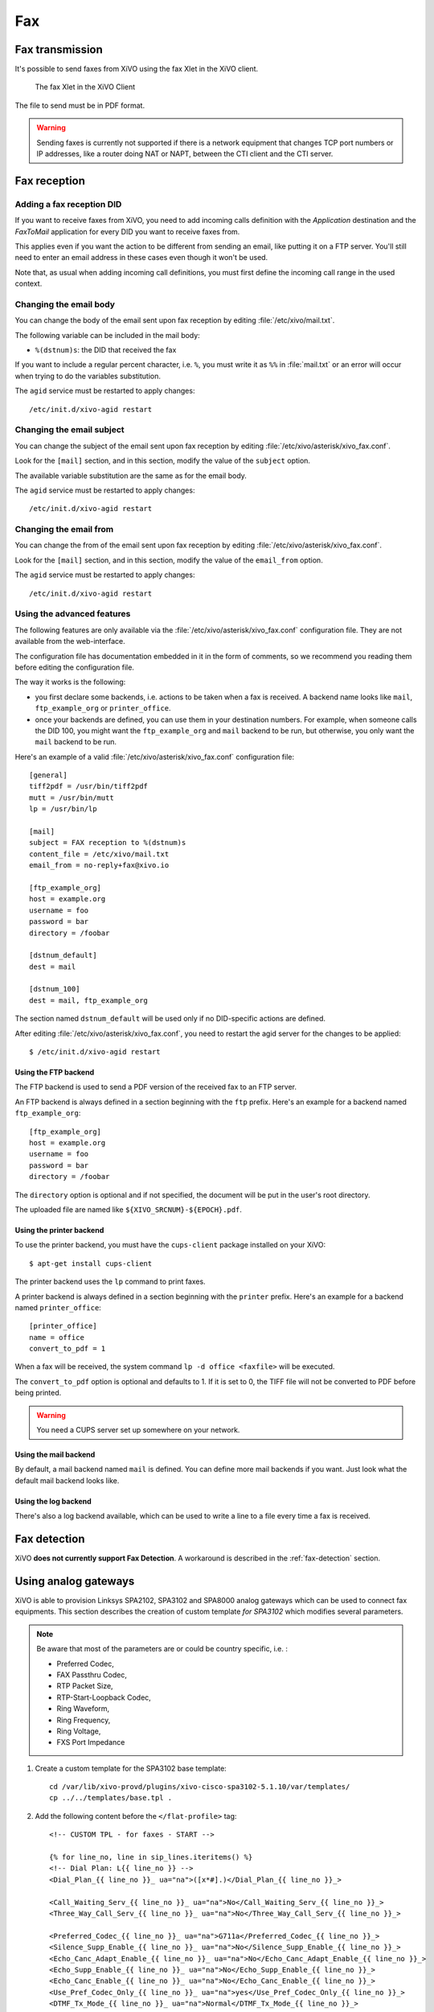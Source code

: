 ***
Fax
***

Fax transmission
================

It's possible to send faxes from XiVO using the fax Xlet in the XiVO client.

.. figure:: images/xivoclient-fax.png

   The fax Xlet in the XiVO Client


The file to send must be in PDF format.

.. warning:: Sending faxes is currently not supported if there is a network equipment that changes
 TCP port numbers or IP addresses, like a router doing NAT or NAPT, between the CTI client and the
 CTI server.


Fax reception
=============

Adding a fax reception DID
--------------------------

If you want to receive faxes from XiVO, you need to add incoming calls definition with the
`Application` destination and the `FaxToMail` application for every DID you want to receive faxes
from.

This applies even if you want the action to be different from sending an email, like putting it on a
FTP server. You'll still need to enter an email address in these cases even though it won't be used.

Note that, as usual when adding incoming call definitions, you must first define the incoming call
range in the used context.

.. figure:: images/Fax_recv_adding.png


Changing the email body
-----------------------

You can change the body of the email sent upon fax reception by editing :file:`/etc/xivo/mail.txt`.

The following variable can be included in the mail body:

* ``%(dstnum)s``: the DID that received the fax

If you want to include a regular percent character, i.e. ``%``, you must write it as ``%%`` in
:file:`mail.txt` or an error will occur when trying to do the variables substitution.

The ``agid`` service must be restarted to apply changes::

 /etc/init.d/xivo-agid restart


Changing the email subject
--------------------------

You can change the subject of the email sent upon fax reception by editing
:file:`/etc/xivo/asterisk/xivo_fax.conf`.

Look for the ``[mail]`` section, and in this section, modify the value of the ``subject`` option.

The available variable substitution are the same as for the email body.

The ``agid`` service must be restarted to apply changes::

 /etc/init.d/xivo-agid restart


Changing the email from
-----------------------

You can change the from of the email sent upon fax reception by editing
:file:`/etc/xivo/asterisk/xivo_fax.conf`.

Look for the ``[mail]`` section, and in this section, modify the value of the ``email_from`` option.

The ``agid`` service must be restarted to apply changes::

 /etc/init.d/xivo-agid restart


Using the advanced features
---------------------------

The following features are only available via the :file:`/etc/xivo/asterisk/xivo_fax.conf`
configuration file. They are not available from the web-interface.

The configuration file has documentation embedded in it in the form of comments, so we recommend you
reading them before editing the configuration file.

The way it works is the following:

* you first declare some backends, i.e. actions to be taken when a fax is received. A backend name
  looks like ``mail``, ``ftp_example_org`` or ``printer_office``.
* once your backends are defined, you can use them in your destination numbers. For example, when
  someone calls the DID 100, you might want the ``ftp_example_org`` and ``mail`` backend to be run,
  but otherwise, you only want the ``mail`` backend to be run.

Here's an example of a valid :file:`/etc/xivo/asterisk/xivo_fax.conf` configuration file::

   [general]
   tiff2pdf = /usr/bin/tiff2pdf
   mutt = /usr/bin/mutt
   lp = /usr/bin/lp

   [mail]
   subject = FAX reception to %(dstnum)s
   content_file = /etc/xivo/mail.txt
   email_from = no-reply+fax@xivo.io

   [ftp_example_org]
   host = example.org
   username = foo
   password = bar
   directory = /foobar

   [dstnum_default]
   dest = mail

   [dstnum_100]
   dest = mail, ftp_example_org

The section named ``dstnum_default`` will be used only if no DID-specific actions are defined.

After editing :file:`/etc/xivo/asterisk/xivo_fax.conf`, you need to restart the agid server
for the changes to be applied::

   $ /etc/init.d/xivo-agid restart


Using the FTP backend
^^^^^^^^^^^^^^^^^^^^^

The FTP backend is used to send a PDF version of the received fax to an FTP server.

An FTP backend is always defined in a section beginning with the ``ftp`` prefix. Here's an example
for a backend named ``ftp_example_org``::

   [ftp_example_org]
   host = example.org
   username = foo
   password = bar
   directory = /foobar


The ``directory`` option is optional and if not specified, the document will be put in the user's
root directory.

The uploaded file are named like ``${XIVO_SRCNUM}-${EPOCH}.pdf``.


Using the printer backend
^^^^^^^^^^^^^^^^^^^^^^^^^

To use the printer backend, you must have the ``cups-client`` package installed on your XiVO::

   $ apt-get install cups-client

The printer backend uses the ``lp`` command to print faxes.

A printer backend is always defined in a section beginning with the ``printer`` prefix.
Here's an example for a backend named ``printer_office``::

   [printer_office]
   name = office
   convert_to_pdf = 1

When a fax will be received, the system command ``lp -d office <faxfile>`` will be executed.

The ``convert_to_pdf`` option is optional and defaults to 1. If it is set to 0, the TIFF file will
not be converted to PDF before being printed.

.. warning:: You need a CUPS server set up somewhere on your network.


Using the mail backend
^^^^^^^^^^^^^^^^^^^^^^

By default, a mail backend named ``mail`` is defined. You can define more mail backends if you
want. Just look what the default mail backend looks like.


Using the log backend
^^^^^^^^^^^^^^^^^^^^^

There's also a log backend available, which can be used to write a line to a file every time a fax
is received.


Fax detection
=============

XiVO **does not currently support Fax Detection**. A workaround is described in the :ref:`fax-detection` section.


.. _fax-analog-gateway:

Using analog gateways
=====================

XiVO is able to provision Linksys SPA2102, SPA3102 and SPA8000 analog gateways which can be used to
connect fax equipments. This section describes the creation of custom template *for SPA3102* which
modifies several parameters.

.. note:: Be aware that most of the parameters are or could be country specific, i.e. :

   * Preferred Codec,
   * FAX Passthru Codec,
   * RTP Packet Size,
   * RTP-Start-Loopback Codec,
   * Ring Waveform,
   * Ring Frequency,
   * Ring Voltage,
   * FXS Port Impedance

#. Create a custom template for the SPA3102 base template::

    cd /var/lib/xivo-provd/plugins/xivo-cisco-spa3102-5.1.10/var/templates/
    cp ../../templates/base.tpl .

#. Add the following content before the ``</flat-profile>`` tag::

    <!-- CUSTOM TPL - for faxes - START -->

    {% for line_no, line in sip_lines.iteritems() %}
    <!-- Dial Plan: L{{ line_no }} -->
    <Dial_Plan_{{ line_no }}_ ua="na">([x*#].)</Dial_Plan_{{ line_no }}_>

    <Call_Waiting_Serv_{{ line_no }}_ ua="na">No</Call_Waiting_Serv_{{ line_no }}_>
    <Three_Way_Call_Serv_{{ line_no }}_ ua="na">No</Three_Way_Call_Serv_{{ line_no }}_>

    <Preferred_Codec_{{ line_no }}_ ua="na">G711a</Preferred_Codec_{{ line_no }}_>
    <Silence_Supp_Enable_{{ line_no }}_ ua="na">No</Silence_Supp_Enable_{{ line_no }}_>
    <Echo_Canc_Adapt_Enable_{{ line_no }}_ ua="na">No</Echo_Canc_Adapt_Enable_{{ line_no }}_>
    <Echo_Supp_Enable_{{ line_no }}_ ua="na">No</Echo_Supp_Enable_{{ line_no }}_>
    <Echo_Canc_Enable_{{ line_no }}_ ua="na">No</Echo_Canc_Enable_{{ line_no }}_>
    <Use_Pref_Codec_Only_{{ line_no }}_ ua="na">yes</Use_Pref_Codec_Only_{{ line_no }}_>
    <DTMF_Tx_Mode_{{ line_no }}_ ua="na">Normal</DTMF_Tx_Mode_{{ line_no }}_>

    <FAX_Enable_T38_{{ line_no }}_ ua="na">Yes</FAX_Enable_T38_{{ line_no }}_>
    <FAX_T38_Redundancy_{{ line_no }}_ ua="na">1</FAX_T38_Redundancy_{{ line_no }}_>
    <FAX_Passthru_Method_{{ line_no }}_ ua="na">ReINVITE</FAX_Passthru_Method_{{ line_no }}_>
    <FAX_Passthru_Codec_{{ line_no }}_ ua="na">G711a</FAX_Passthru_Codec_{{ line_no }}_>
    <FAX_Disable_ECAN_{{ line_no }}_ ua="na">yes</FAX_Disable_ECAN_{{ line_no }}_>
    <FAX_Tone_Detect_Mode_{{ line_no }}_ ua="na">caller or callee</FAX_Tone_Detect_Mode_{{ line_no }}_>

    <Network_Jitter_Level_{{ line_no }}_ ua="na">very high</Network_Jitter_Level_{{ line_no }}_>
    <Jitter_Buffer_Adjustment_{{ line_no }}_ ua="na">disable</Jitter_Buffer_Adjustment_{{ line_no }}_>
    {% endfor %}

    <!-- SIP Parameters -->
    <RTP_Packet_Size ua="na">0.020</RTP_Packet_Size>
    <RTP-Start-Loopback_Codec ua="na">G711a</RTP-Start-Loopback_Codec>

    <!-- Regional parameters -->
    <Ring_Waveform ua="rw">Sinusoid</Ring_Waveform> <!-- options: Sinusoid/Trapezoid -->
    <Ring_Frequency ua="rw">50</Ring_Frequency>
    <Ring_Voltage ua="rw">85</Ring_Voltage>

    <FXS_Port_Impedance ua="na">600+2.16uF</FXS_Port_Impedance>
    <Caller_ID_Method ua="na">Bellcore(N.Amer,China)</Caller_ID_Method>
    <Caller_ID_FSK_Standard ua="na">bell 202</Caller_ID_FSK_Standard>

    <!-- CUSTOM TPL - for faxes - END -->

#. Reconfigure the devices with::

    provd_pycli -c 'devices.using_plugin("xivo-cisco-spa3102-5.1.10").reconfigure()'

#. Then reboot the devices::

    provd_pycli -c 'devices.using_plugin("xivo-cisco-spa3102-5.1.10").synchronize()'


Most of this template can be copy/pasted for a SPA2102 or SPA8000.


Using a SIP Trunk
=================

Fax transmission, to be successful, *MUST* use G.711 codec. Fax streams cannot be encoded with
lossy compression codecs (like G.729a).

That said, you may want to establish a SIP trunk using G.729a for all other communications to save
bandwith. Here's a way to be able to receive a fax in this configuration.

.. note:: There are some prerequisites:

     * your SIP Trunk must offer both G.729a and G.711 codecs
     * your fax users must have a customized outgoing calleridnum (for the codec change is based on
       this variable)

#. We assume that outgoing call rules and fax users with their DID are created
#. Create the file :file:`/etc/asterisk/extensions_extra.d/fax.conf` with the following content::

    ;; For faxes :
    ; The following subroutine forces inbound and outbound codec to alaw.
    ; For outbound codec selection we must set the variable with inheritance.
    ; Must be set on each Fax DID
    [pre-incall-fax]
    exten = s,1,NoOp(### Force alaw codec on both inbound (operator side) and outbound (analog gw side) when calling a Fax ###)
    exten = s,n,Set(SIP_CODEC_INBOUND=alaw)
    exten = s,n,Set(__SIP_CODEC_OUTBOUND=alaw)
    exten = s,n,Return()

    ; The following subroutine forces outbound codec to alaw based on outgoing callerid number
    ; For outbound codec selection we must set the variable with inheritance.
    ; Must be set on each outgoing call rule
    [pre-outcall-fax]
    exten = s,1,NoOp(### Force alaw codec if caller is a Fax ###)
    exten = s,n,GotoIf($["${CALLERID(num)}" = "0112697845"]?alaw:)
    exten = s,n,GotoIf($["${CALLERID(num)}" = "0112697846"]?alaw:end)
    exten = s,n(alaw),Set(__SIP_CODEC_OUTBOUND=alaw)
    exten = s,n(end),Return()

#. For each Fax users' DID add the following string in the ``Preprocess subroutine`` field::

    pre-incall-fax

#. For each Outgoing call rule add the the following string in the ``Preprocess subroutine`` field::

    pre-outcall-fax
